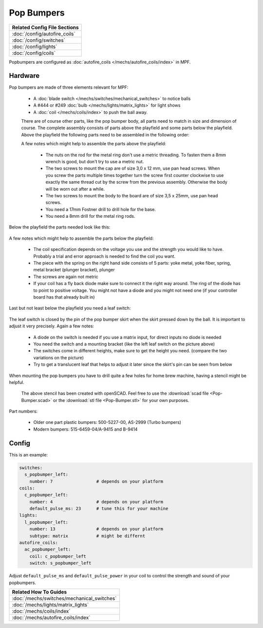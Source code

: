 Pop Bumpers
===========

+------------------------------------------------------------------------------+
| Related Config File Sections                                                 |
+==============================================================================+
| :doc:`/config/autofire_coils`                                                |
+------------------------------------------------------------------------------+
| :doc:`/config/switches`                                                      |
+------------------------------------------------------------------------------+
| :doc:`/config/lights`                                                        |
+------------------------------------------------------------------------------+
| :doc:`/config/coils`                                                         |
+------------------------------------------------------------------------------+

Popbumpers are configured as
:doc:`autofire_coils </mechs/autofire_coils/index>` in MPF.

Hardware
--------

.. image:: /mechs/images/pop_bumper.jpg
   :alt: Pop Bumper Data East/Sega/Williams 500-5227-00

.. image:: /mechs/images/pop_bumpers_installed.jpg
   :alt: Pop Bumpers Installed in Playfield

Pop bumpers are made of three elements relevant for MPF:

 * A :doc:`blade switch </mechs/switches/mechanical_switches>` to notice balls
 * A #444 or #249 :doc:`bulb </mechs/lights/matrix_lights>` for light shows
 * A :doc:`coil </mechs/coils/index>` to push the ball away.
 
 There are of course other parts, like the pop bumper body, all parts need to match in size and dimension of course. The complete assembly consists of parts above the playfield and some parts below the playfield. Above the playfield the following parts need to be assembled in the following order:
 
 .. image:: Pop_Bumper_upper_part.jpg
 
 A few notes which might help to assemble the parts above the playfield:
 
  * The nuts on the rod for the metal ring don't use a metric threading. To fasten them a 8mm wrench is good, but don't try to use a metric nut.
  * The two screws to mount the cap are of size 3,0 x 12 mm, use pan head screws. When you screw the parts multiple times together turn the screw first counter clockwise to use exactly the same thread cut by the screw from the previous assembly. Otherwise the body will be worn out after a while.
  * The two screws to mount the body to the board are of size 3,5 x 25mm, use pan head screws.
  * You need a 17mm Fostner drill to drill hole for the base.
  * You need a 8mm drill for the metal ring rods.
  
Below the playfield the parts needed look like this:
 
 .. image:: Pop_Bumper_lower_part.jpg

A few notes which might help to assemble the parts below the playfield:
  
  * The coil specification depends on the voltage you use and the strength you would like to have. Probably a trial and error approach is needed to find the coil you want.
  * The piece with the spring on the right hand side consists of 5 parts: yoke metal, yoke fiber, spring, metal bracket (plunger bracket), plunger
  * The screws are again not metric
  * If your coil has a fly back diode make sure to connect it the right way around. The ring of the diode has to point to positive voltage. You might not have a diode and you might not need one (if your controller board has that already built in)
  
Last but not least below the playfield you need a leaf switch:

 .. image:: Pop_Bumper_leaf_switch.jpg
 
The leaf switch is closed by the pin of the pop bumper skirt when the skirt pressed down by the ball. It is important to adjust it very precisely. Again a few notes:
 
  * A diode on the switch is needed if you use a matrix input, for direct inputs no diode is needed
  * You need the switch and a mounting bracket (like the left leaf switch on the picture above)
  * The switches come in different heights, make sure to get the height you need. (compare the two variations on the picture)
  * Try to get a translucent leaf that helps to adjust it later since the skirt's pin can be seen from below
  
When  mounting the pop bumpers you have to drill quite a few holes for home brew machine, having a stencil might be helpful.

 .. image:: Pop-Bumper-stencil.png
 
 The above stencil has been created with openSCAD. Feel free to use the :download:`scad file <Pop-Bumper.scad>` or the :download:`stl file <Pop-Bumper.stl>` for your own purposes. 
 
Part numbers:

 * Older one part plastic bumpers: 500-5227-00, AS-2999 (Turbo bumpers)
 * Modern bumpers: 515-6459-04/A-9415 and B-9414
 

 

Config
------

This is an example:

.. code-block:: mpf-config

   switches:
     s_popbumper_left:
       number: 7                 # depends on your platform
   coils:
     c_popbumper_left:
       number: 4                 # depends on your platform
       default_pulse_ms: 23      # tune this for your machine
   lights:
     l_popbumper_left:
       number: 13                # depends on your platform
       subtype: matrix           # might be differnt
   autofire_coils:
     ac_popbumper_left:
       coil: c_popbumper_left
       switch: s_popbumper_left

Adjust ``default_pulse_ms`` and ``default_pulse_power`` in your coil
to control the strength and sound of your popbumpers.

+------------------------------------------------------------------------------+
| Related How To Guides                                                        |
+==============================================================================+
| :doc:`/mechs/switches/mechanical_switches`                                   |
+------------------------------------------------------------------------------+
| :doc:`/mechs/lights/matrix_lights`                                           |
+------------------------------------------------------------------------------+
| :doc:`/mechs/coils/index`                                                    |
+------------------------------------------------------------------------------+
| :doc:`/mechs/autofire_coils/index`                                           |
+------------------------------------------------------------------------------+
